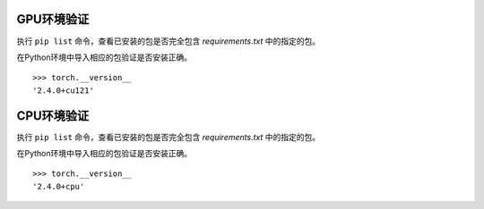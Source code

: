 GPU环境验证
~~~~~~~~~~~~~~~~~~~~~~~~~~~~~~~~~~~~~~~~~~~~~~~~~~~~~~~~~~~~~~~~~~~~~~~~~~~~~~~~~

执行 ``pip list`` 命令，查看已安装的包是否完全包含 *requirements.txt* 中的指定的包。

在Python环境中导入相应的包验证是否安装正确。

::

  >>> torch.__version__
  '2.4.0+cu121'

CPU环境验证
~~~~~~~~~~~~~~~~~~~~~~~~~~~~~~~~~~~~~~~~~~~~~~~~~~~~~~~~~~~~~~~~~~~~~~~~~~~~~~~~~

执行 ``pip list`` 命令，查看已安装的包是否完全包含 *requirements.txt* 中的指定的包。

在Python环境中导入相应的包验证是否安装正确。

::

  >>> torch.__version__
  '2.4.0+cpu'